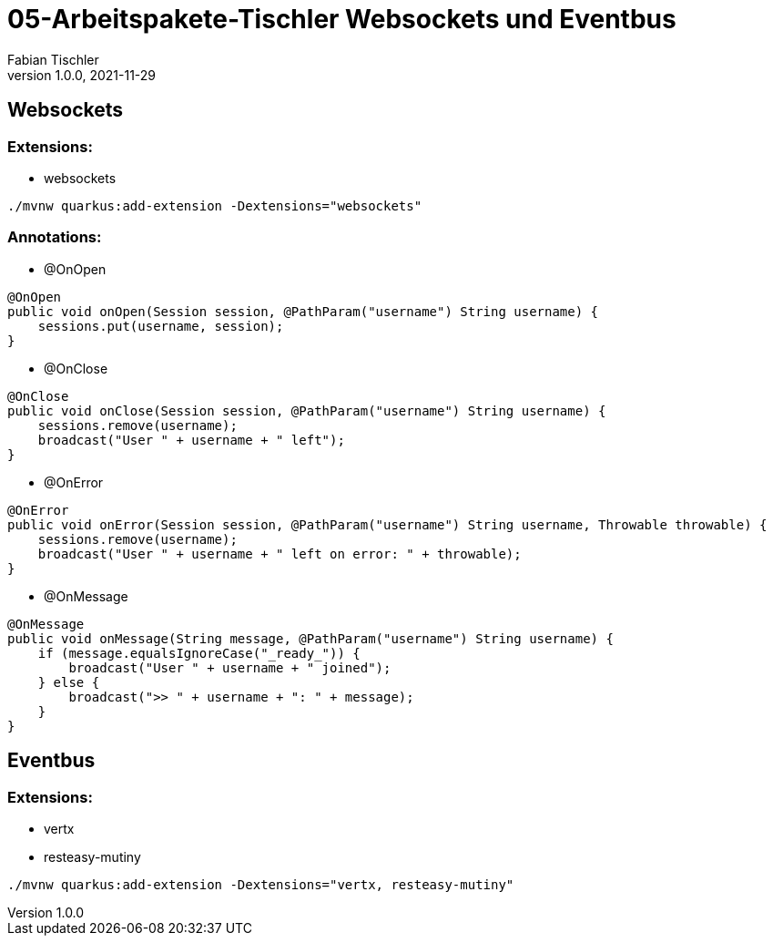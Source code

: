 = 05-Arbeitspakete-Tischler Websockets und Eventbus
Fabian Tischler
1.0.0, 2021-11-29

== Websockets

=== Extensions:
* websockets

----
./mvnw quarkus:add-extension -Dextensions="websockets"
----

=== Annotations:
* @OnOpen

[source, java]
----
@OnOpen
public void onOpen(Session session, @PathParam("username") String username) {
    sessions.put(username, session);
}
----

* @OnClose

[source, java]
----
@OnClose
public void onClose(Session session, @PathParam("username") String username) {
    sessions.remove(username);
    broadcast("User " + username + " left");
}
----

* @OnError

[source, java]
----
@OnError
public void onError(Session session, @PathParam("username") String username, Throwable throwable) {
    sessions.remove(username);
    broadcast("User " + username + " left on error: " + throwable);
}
----

* @OnMessage

[source, java]
----
@OnMessage
public void onMessage(String message, @PathParam("username") String username) {
    if (message.equalsIgnoreCase("_ready_")) {
        broadcast("User " + username + " joined");
    } else {
        broadcast(">> " + username + ": " + message);
    }
}
----

== Eventbus

=== Extensions:
* vertx
* resteasy-mutiny

----
./mvnw quarkus:add-extension -Dextensions="vertx, resteasy-mutiny"
----


